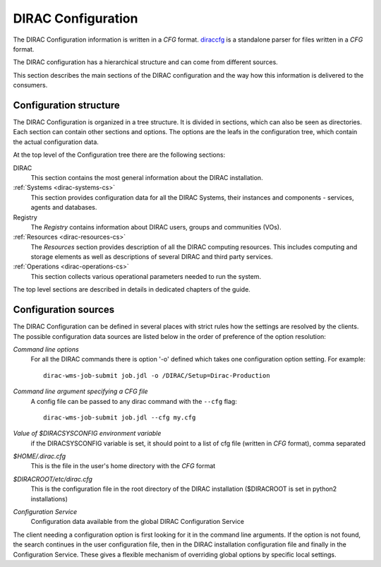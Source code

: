 .. _dirac-cs-structure:

===================================
DIRAC Configuration
===================================

The DIRAC Configuration information is written in a *CFG* format.
`diraccfg <https://github.com/DIRACGrid/diraccfg/>`_ is a standalone parser for files written in a *CFG* format.

The DIRAC configuration has a hierarchical structure and can come from different sources.

This section describes the main sections of the DIRAC
configuration and the way how this information is delivered to the consumers.

Configuration structure
------------------------

The DIRAC Configuration is organized in a tree structure. It is divided in sections, which
can also be seen as directories. Each section can contain other sections and options.
The options are the leafs in the configuration tree, which contain the actual configuration data.

At the top level of the Configuration tree there are the following sections:

DIRAC
  This section contains the most general information about the DIRAC installation.

:ref:`Systems <dirac-systems-cs>`
  This section provides configuration data for all the DIRAC Systems, their instances and
  components - services, agents and databases.

Registry
  The *Registry* contains information about DIRAC users, groups and communities (VOs).

:ref:`Resources <dirac-resources-cs>`
  The *Resources* section provides description of all the DIRAC computing resources. This
  includes computing and storage elements as well as descriptions of several DIRAC and
  third party services.

:ref:`Operations <dirac-operations-cs>`
  This section collects various operational parameters needed to run the system.

The top level sections are described in details in dedicated chapters of the guide.

Configuration sources
-----------------------

The DIRAC Configuration can be defined in several places with strict rules how the settings
are resolved by the clients. The possible configuration data sources are listed below
in the order of preference of the option resolution:

*Command line options*
  For all the DIRAC commands there is option '-o' defined which takes one configuration option
  setting. For example::

     dirac-wms-job-submit job.jdl -o /DIRAC/Setup=Dirac-Production

*Command line argument specifying a CFG file*
  A config file can be passed to any dirac command with the ``--cfg`` flag::

     dirac-wms-job-submit job.jdl --cfg my.cfg

  .. versionchanged:: v7r0

     The passing of ``.cfg`` files was changed to require the ``--cfg`` flag.

  .. deprecated:: v7r0

     If a filename with the ``.cfg`` extension is passed as an argument to any DIRAC command
     it will be interpreted as a configuration file, if the ``DIRAC_NO_CFG`` environment variable is not set.

*Value of $DIRACSYSCONFIG environment variable*
  if the DIRACSYSCONFIG variable is set, it should point to a list of cfg file (written in *CFG* format), comma separated

*$HOME/.dirac.cfg*
  This is the file in the user's home directory with the *CFG* format

*$DIRACROOT/etc/dirac.cfg*
  This is the configuration file in the root directory of the DIRAC installation ($DIRACROOT is set in python2 installations)

*Configuration Service*
  Configuration data available from the global DIRAC Configuration Service

The client needing a configuration option is first looking for it in the command line arguments.
If the option is not found, the search continues in the user configuration file, then in the
DIRAC installation configuration file and finally in the Configuration Service. These gives
a flexible mechanism of overriding global options by specific local settings.
